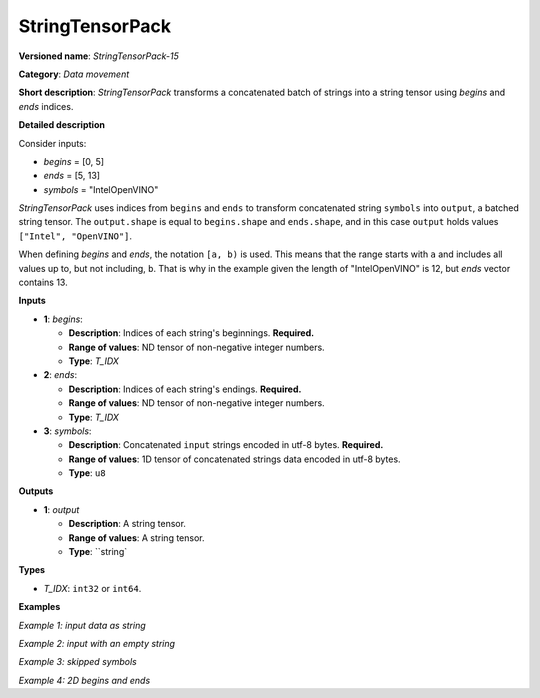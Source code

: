 .. {#openvino_docs_ops_type_StringTensorPack_15}

StringTensorPack
===================


.. meta::
  :description: Learn about StringTensorPack-15 - data movement operation which packs a concatenated batch of strings into a batched string tensor.

**Versioned name**: *StringTensorPack-15*

**Category**: *Data movement*

**Short description**: *StringTensorPack* transforms a concatenated batch of strings into 
a string tensor using *begins* and *ends* indices.

**Detailed description**

Consider inputs:

* *begins* = [0, 5]
* *ends* = [5, 13]
* *symbols* = "IntelOpenVINO"

*StringTensorPack* uses indices from ``begins`` and ``ends`` to transform concatenated string ``symbols`` into ``output``, 
a batched string tensor. The ``output.shape`` is equal to ``begins.shape`` and ``ends.shape``, 
and in this case ``output`` holds values ``["Intel", "OpenVINO"]``.

When defining *begins* and *ends*, the notation ``[a, b)`` is used. This means that the range starts with ``a`` and includes all values up to, 
but not including, ``b``. That is why in the example given the length of "IntelOpenVINO" is 12, but *ends* vector contains 13.

**Inputs**

* **1**: *begins*:

  * **Description**: Indices of each string's beginnings. **Required.**
  * **Range of values**: ND tensor of non-negative integer numbers.
  * **Type**: *T_IDX*

* **2**: *ends*:

  * **Description**: Indices of each string's endings. **Required.**
  * **Range of values**: ND tensor of non-negative integer numbers.
  * **Type**: *T_IDX*

* **3**: *symbols*:

  * **Description**: Concatenated ``input`` strings encoded in utf-8 bytes. **Required.**
  * **Range of values**: 1D tensor of concatenated strings data encoded in utf-8 bytes.
  * **Type**: ``u8``

**Outputs**

* **1**: *output*

  * **Description**: A string tensor.
  * **Range of values**: A string tensor.
  * **Type**: ``string`

**Types**

* *T_IDX*: ``int32`` or ``int64``.

**Examples**

*Example 1: input data as string*

.. code-block:: xml
   :force:

    <layer ... type="StringTensorPack" ... >
        <input>
            <port id="0" precision="I64">
                <dim>2</dim>     <!-- begins = [0, 5] -->
            </port>
            <port id="1" precision="I64">
                <dim>2</dim>     <!-- ends = [5, 13] -->
            </port>
            <port id="2" precision="u8">
                <dim>13</dim>    <!-- symbols = "IntelOpenVINO" -->
            </port>
        </input>
        <output>
            <port id="0" precision="string">
                <dim>2</dim>     <!-- output = ["Intel", "OpenVINO"] -->
            </port>
        </output>
    </layer>

*Example 2: input with an empty string*

.. code-block:: xml
   :force:

    <layer ... type="StringTensorPack" ... >
        <input>
            <port id="0" precision="I64">
                <dim>2</dim>     <!-- begins = [0, 3, 3, 8, 9] -->
            </port>
            <port id="1" precision="I64">
                <dim>2</dim>     <!-- ends = [3, 3, 8, 9, 13] -->
            </port>
            <port id="2" precision="u8">
                <dim>13</dim>    <!-- symbols = "OMZGenAI 2024"-->
            </port>
        </input>
        <output>
            <port id="0" precision="string">
                <dim>5</dim>     <!-- output = ["OMZ", "", "GenAI", " ", "2024"] -->
            </port>
        </output>
    </layer>

*Example 3: skipped symbols*

.. code-block:: xml
   :force:

    <layer ... type="StringTensorPack" ... >
        <input>
            <port id="0" precision="I64">
                <dim>2</dim>     <!-- begins = [0, 8] -->
            </port>
            <port id="1" precision="I64">
                <dim>2</dim>     <!-- ends = [1, 9] -->
            </port>
            <port id="2" precision="u8">
                <dim>13</dim>    <!-- symbols = "123456789"-->
            </port>
        </input>
        <output>
            <port id="0" precision="string">
                <dim>5</dim>     <!-- output = ["1", "9"] -->
            </port>
        </output>
    </layer>

*Example 4: 2D begins and ends*

.. code-block:: xml
   :force:

    <layer ... type="StringTensorPack" ... >
        <input>
            <port id="0" precision="I64">
                <dim>2</dim>     <!-- begins = [[0, 5], [13, 16]] -->
                <dim>2</dim>
            </port>
            <port id="1" precision="I64">
                <dim>2</dim>     <!-- ends = [[5, 13], [16, 21]] -->
                <dim>2</dim>
            </port>
            <port id="2" precision="u8">
                <dim>21</dim>    <!-- symbols = "IntelOpenVINOOMZGenAI" -->
            </port>
        </input>
        <output>
            <port id="0" precision="string">
                <dim>2</dim>     <!-- output = [["Intel", "OpenVINO"], ["OMZ", "GenAI"]] -->
                <dim>2</dim>
            </port>
        </output>
    </layer>
